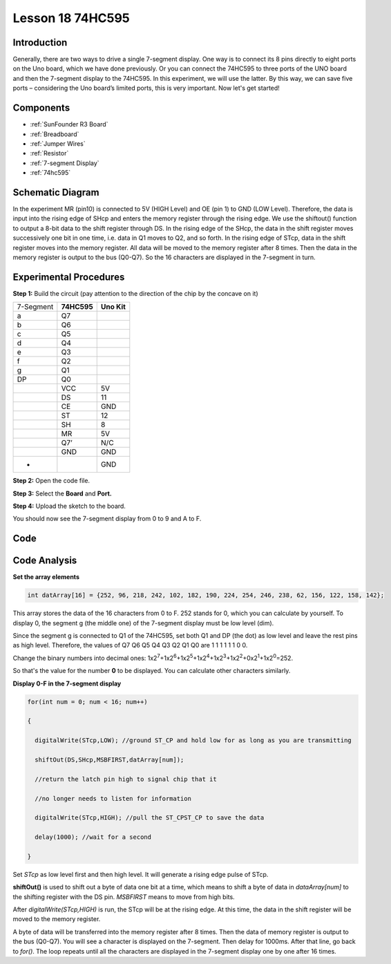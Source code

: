 .. _74hc595_uno:

Lesson 18 74HC595
======================

Introduction
----------------------

Generally, there are two ways to drive a single 7-segment display. One
way is to connect its 8 pins directly to eight ports on the Uno board,
which we have done previously. Or you can connect the 74HC595 to three
ports of the UNO board and then the 7-segment display to the 74HC595. In
this experiment, we will use the latter. By this way, we can save five
ports – considering the Uno board’s limited ports, this is very
important. Now let's get started!

Components
----------------

.. image:: media_uno/uno22.png
    :align: center

* :ref:`SunFounder R3 Board`
* :ref:`Breadboard`
* :ref:`Jumper Wires`
* :ref:`Resistor`
* :ref:`7-segment Display`
* :ref:`74hc595`

Schematic Diagram
--------------------

In the experiment MR (pin10) is connected to 5V (HIGH Level) and OE (pin
1)  to GND (LOW Level). Therefore, the data is input into the rising
edge of SHcp and enters the memory register through the rising edge. We
use the shiftout() function to output a 8-bit data to the shift register
through DS. In the rising edge of the SHcp, the data in the shift
register moves successively one bit in one time, i.e. data in Q1 moves
to Q2, and so forth. In the rising edge of STcp, data in the shift
register moves into the memory register. All data will be moved to the
memory register after 8 times. Then the data in the memory register is
output to the bus (Q0-Q7). So the 16 characters are displayed in the
7-segment in turn.

.. image:: media_uno/image164.png
   :align: center


Experimental Procedures
--------------------------------

**Step 1:** Build the circuit (pay attention to the direction
of the chip by the concave on it)

========= =========== ===========
7-Segment **74HC595** **Uno Kit**
a         Q7          
b         Q6          
c         Q5          
d         Q4          
e         Q3          
f         Q2          
g         Q1          
DP        Q0          
\         VCC         5V
\         DS          11
\         CE          GND
\         ST          12
\         SH          8
\         MR          5V
\         Q7’         N/C
\         GND         GND
-                     GND
========= =========== ===========

.. image:: media_uno/image165.png
   :align: center

**Step 2:** Open the code file.

**Step 3:** Select the **Board** and **Port.**

**Step 4:** Upload the sketch to the board.

You should now see the 7-segment display from 0 to 9 and A to F.

.. image:: media_uno/image166.jpeg
   :align: center

Code
--------

.. raw:: html

   <iframe src=https://create.arduino.cc/editor/sunfounder01/c5d79729-d6ad-4afb-b9ee-4ad962151caf/preview?embed style="height:510px;width:100%;margin:10px 0" frameborder=0></iframe>

Code Analysis
-----------------

**Set the array elements**

.. code-block:: arduino

    int datArray[16] = {252, 96, 218, 242, 102, 182, 190, 224, 254, 246, 238, 62, 156, 122, 158, 142};

This array stores the data of the 16 characters from 0 to F. 252 stands
for 0, which you can calculate by yourself. To display 0, the segment g
(the middle one) of the 7-segment display must be low level (dim).

Since the segment g is connected to Q1 of the 74HC595, set both Q1 and
DP (the dot) as low level and leave the rest pins as high level.
Therefore, the values of Q7 Q6 Q5 Q4 Q3 Q2 Q1 Q0 are 1 1 1 1 1 1 0 0.

Change the binary numbers into decimal ones:
1x2\ :sup:`7`\ +1x2\ :sup:`6`\ +1x2\ :sup:`5`\ +1x2\ :sup:`4`\ +1x2\ :sup:`3`\ +1x2\ :sup:`2`\ +0x2\ :sup:`1`\ +1x2\ :sup:`0`\ =252.

So that's the value for the number **0** to be displayed. You can
calculate other characters similarly.

**Display 0-F in the 7-segment display**

.. code-block:: arduino

    for(int num = 0; num < 16; num++)

    {

      digitalWrite(STcp,LOW); //ground ST_CP and hold low for as long as you are transmitting

      shiftOut(DS,SHcp,MSBFIRST,datArray[num]);

      //return the latch pin high to signal chip that it

      //no longer needs to listen for information

      digitalWrite(STcp,HIGH); //pull the ST_CPST_CP to save the data

      delay(1000); //wait for a second

    }

Set *STcp* as low level first and then high level. It will generate a
rising edge pulse of STcp.

**shiftOut()** is used to shift out a byte of data one bit at a time,
which means to shift a byte of data in *dataArray[num]* to the shifting
register with the DS pin. *MSBFIRST* means to move from high bits.

After *digitalWrite(STcp,HIGH)* is run, the STcp will be at the rising
edge. At this time, the data in the shift register will be moved to the
memory register.

A byte of data will be transferred into the memory register after 8
times. Then the data of memory register is output to the bus (Q0-Q7).
You will see a character is displayed on the 7-segment. Then delay for
1000ms. After that line, go back to *for()*. The loop repeats until all
the characters are displayed in the 7-segment display one by one after
16 times.
